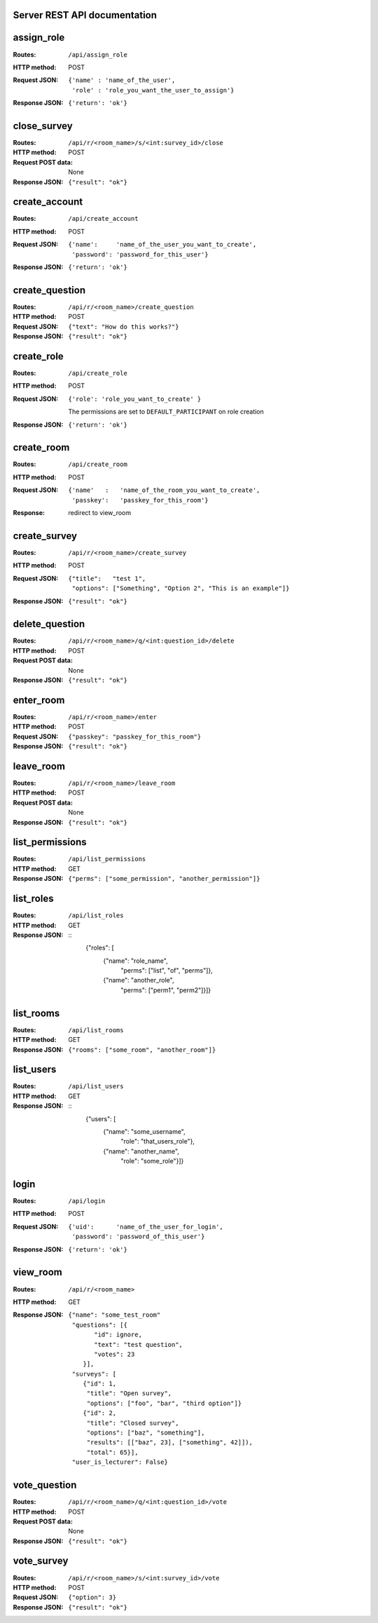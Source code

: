 Server REST API documentation
=============================

.. WARNING! THIS FILE IS GENERATED AUTOMATICALLY FROM 'server.py' AND *WILL* BE
.. OVERWRITTEN. DO NOT EDIT!

assign_role
===========

:Routes:
    ``/api/assign_role``
:HTTP method:    POST
:Request JSON:
  ::

    {'name' : 'name_of_the_user',
     'role' : 'role_you_want_the_user_to_assign'}
:Response JSON:  ``{'return': 'ok'}``

close_survey
============

:Routes:
    ``/api/r/<room_name>/s/<int:survey_id>/close``
:HTTP method: POST
:Request POST data: None
:Response JSON: ``{"result": "ok"}``

create_account
==============

:Routes:
    ``/api/create_account``
:HTTP method:    POST
:Request JSON:
  ::

    {'name':     'name_of_the_user_you_want_to_create',
     'password': 'password_for_this_user'}

:Response JSON:  ``{'return': 'ok'}``

create_question
===============

:Routes:
    ``/api/r/<room_name>/create_question``
:HTTP method:   POST
:Request JSON:  ``{"text": "How do this works?"}``
:Response JSON: ``{"result": "ok"}``

create_role
===========

:Routes:
    ``/api/create_role``
:HTTP method:   POST
:Request JSON:  ``{'role': 'role_you_want_to_create' }``

                The permissions are set to ``DEFAULT_PARTICIPANT`` on role creation
:Response JSON: ``{'return': 'ok'}``

create_room
===========

:Routes:
    ``/api/create_room``
:HTTP method:   POST
:Request JSON:
  ::

    {'name'   :   'name_of_the_room_you_want_to_create',
     'passkey':   'passkey_for_this_room'}
:Response:      redirect to view_room

create_survey
=============

:Routes:
    ``/api/r/<room_name>/create_survey``
:HTTP method:   POST
:Request JSON: 
  ::

    {"title":   "test 1",
     "options": ["Something", "Option 2", "This is an example"]}
:Response JSON: ``{"result": "ok"}``

delete_question
===============

:Routes:
    ``/api/r/<room_name>/q/<int:question_id>/delete``
:HTTP method:       POST
:Request POST data: None
:Response JSON:     ``{"result": "ok"}``

enter_room
==========

:Routes:
    ``/api/r/<room_name>/enter``
:HTTP method:   POST
:Request JSON:  ``{"passkey": "passkey_for_this_room"}``
:Response JSON: ``{"result": "ok"}``

leave_room
==========

:Routes:
    ``/api/r/<room_name>/leave_room``
:HTTP method:        POST
:Request POST data:  None
:Response JSON:      ``{"result": "ok"}``

list_permissions
================

:Routes:
    ``/api/list_permissions``
:HTTP method: GET
:Response JSON: ``{"perms": ["some_permission", "another_permission"]}``

list_roles
==========

:Routes:
    ``/api/list_roles``
:HTTP method: GET
:Response JSON:
  ::
    {"roles": [
        {"name":  "role_name",
         "perms": ["list", "of", "perms"]},
        {"name":  "another_role",
         "perms": ["perm1", "perm2"]}]}

list_rooms
==========

:Routes:
    ``/api/list_rooms``
:HTTP method:   GET
:Response JSON: ``{"rooms": ["some_room", "another_room"]}``

list_users
==========

:Routes:
    ``/api/list_users``
:HTTP method: GET
:Response JSON:
  ::
    {"users": [
        {"name": "some_username",
         "role": "that_users_role"},
        {"name": "another_name",
         "role": "some_role"}]}

login
=====

:Routes:
    ``/api/login``
:HTTP method:    POST
:Request JSON:
  ::

    {'uid':      'name_of_the_user_for_login',
     'password': 'password_of_this_user'}

:Response JSON:  ``{'return': 'ok'}``

view_room
=========

:Routes:
    ``/api/r/<room_name>``
:HTTP method:   GET
:Response JSON:
  ::

    {"name": "some_test_room"
     "questions": [{
           "id": ignore,
           "text": "test question",
           "votes": 23
        }],
     "surveys": [
        {"id": 1,
         "title": "Open survey",
         "options": ["foo", "bar", "third option"]}
        {"id": 2,
         "title": "Closed survey",
         "options": ["baz", "something"],
         "results": [["baz", 23], ["something", 42]]),
         "total": 65}],
     "user_is_lecturer": False}

vote_question
=============

:Routes:
    ``/api/r/<room_name>/q/<int:question_id>/vote``
:HTTP method: POST
:Request POST data: None
:Response JSON: ``{"result": "ok"}``

vote_survey
===========

:Routes:
    ``/api/r/<room_name>/s/<int:survey_id>/vote``
:HTTP method:   POST
:Request JSON:  ``{"option": 3}``
:Response JSON: ``{"result": "ok"}``
